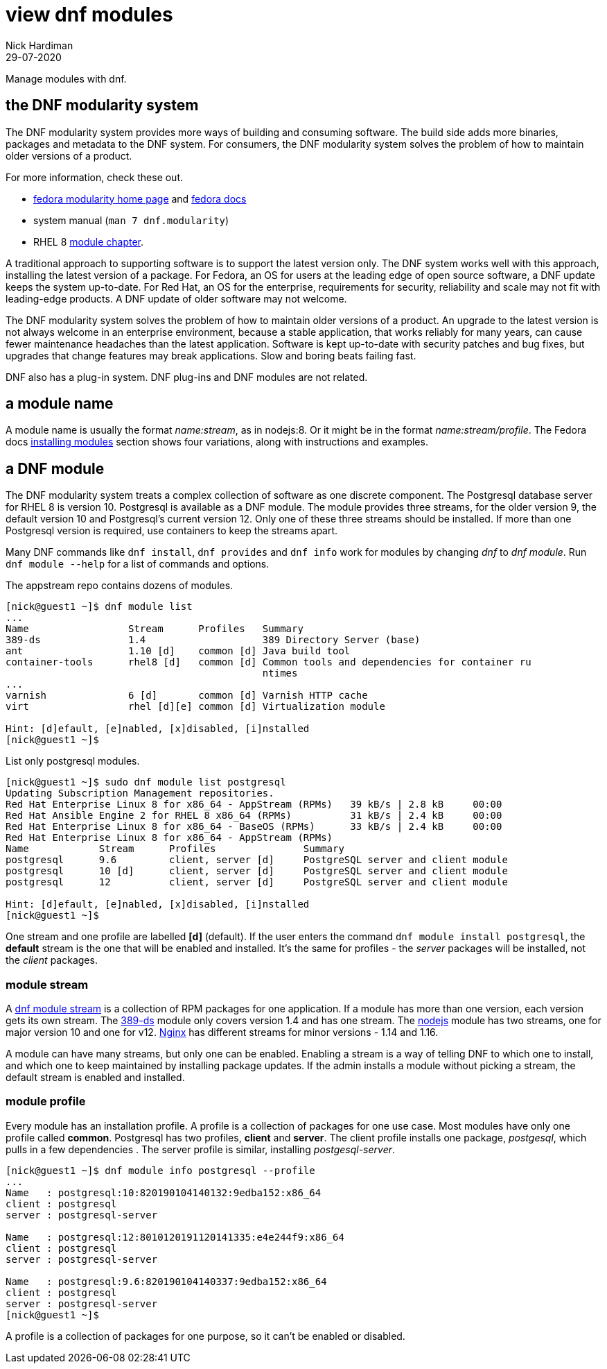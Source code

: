 = view dnf modules
Nick Hardiman 
:source-highlighter: highlight.js
:revdate: 29-07-2020

Manage modules with dnf.

== the DNF modularity system

The DNF modularity system provides more ways of building and consuming software. 
The build side adds more binaries, packages and metadata to the DNF system.    
For consumers, the DNF modularity system solves the problem of how to maintain older versions of a product. 

For more information, check these out. 

* https://docs.pagure.org/modularity/[fedora modularity home page] and https://docs.fedoraproject.org/en-US/modularity/[fedora docs]
* system manual (`man 7 dnf.modularity`)
* RHEL 8 
https://access.redhat.com/documentation/en-us/red_hat_enterprise_linux/8/html/installing_managing_and_removing_user-space_components/introduction-to-modules_using-appstream[module chapter].

A traditional approach to supporting software is to support the latest version only. 
The DNF system works well with this approach, installing the latest version of a package. 
For Fedora, an OS for users at the leading edge of open source software, a DNF update keeps the system up-to-date. 
For Red Hat, an OS for the enterprise, requirements for security, reliability and scale may not fit with leading-edge products. A DNF update of older software may not welcome. 

The DNF modularity system solves the problem of how to maintain older versions of a product.
An upgrade to the latest version is not always welcome in an enterprise environment, because a stable application, that works reliably for many years, can cause fewer maintenance headaches than the latest application. 
Software is kept up-to-date with security patches and bug fixes, but upgrades that change features may break applications. 
Slow and boring beats failing fast. 

DNF also has a plug-in system. DNF plug-ins and DNF modules are not related. 

== a module name 

A module name is usually the format _name:stream_, as in nodejs:8. 
Or it might be in the format _name:stream/profile_.
The Fedora docs 
https://docs.fedoraproject.org/en-US/modularity/installing-modules/#_installing_modules[installing modules] section shows four variations, along with instructions and examples. 


== a DNF module

The DNF modularity system treats a complex collection of software as one discrete component.
The Postgresql database server for RHEL 8 is version 10. 
Postgresql is available as a DNF module. 
The module provides three streams, for the older version 9, the default version 10 and Postgresql's current version 12. 
Only one of these three streams should be installed. 
If more than one Postgresql version is required, use containers to keep the streams apart.

Many DNF commands like `dnf install`, `dnf provides` and `dnf info` work for modules by changing _dnf_ to _dnf module_. Run `dnf module --help` for a list of commands and options. 

The appstream repo contains dozens of modules. 

[source,shell]
....
[nick@guest1 ~]$ dnf module list
...
Name                 Stream      Profiles   Summary                                       
389-ds               1.4                    389 Directory Server (base)                   
ant                  1.10 [d]    common [d] Java build tool                               
container-tools      rhel8 [d]   common [d] Common tools and dependencies for container ru
                                            ntimes
...
varnish              6 [d]       common [d] Varnish HTTP cache                            
virt                 rhel [d][e] common [d] Virtualization module                         

Hint: [d]efault, [e]nabled, [x]disabled, [i]nstalled
[nick@guest1 ~]$ 
....


List only postgresql modules. 

[source,shell]
....
[nick@guest1 ~]$ sudo dnf module list postgresql
Updating Subscription Management repositories.
Red Hat Enterprise Linux 8 for x86_64 - AppStream (RPMs)   39 kB/s | 2.8 kB     00:00    
Red Hat Ansible Engine 2 for RHEL 8 x86_64 (RPMs)          31 kB/s | 2.4 kB     00:00    
Red Hat Enterprise Linux 8 for x86_64 - BaseOS (RPMs)      33 kB/s | 2.4 kB     00:00    
Red Hat Enterprise Linux 8 for x86_64 - AppStream (RPMs)
Name            Stream      Profiles               Summary                                
postgresql      9.6         client, server [d]     PostgreSQL server and client module    
postgresql      10 [d]      client, server [d]     PostgreSQL server and client module    
postgresql      12          client, server [d]     PostgreSQL server and client module    

Hint: [d]efault, [e]nabled, [x]disabled, [i]nstalled
[nick@guest1 ~]$  
....

One stream and one profile are labelled *[d]* (default).
If the user enters the command `dnf module install postgresql`,  
the *default* stream is the one that will be enabled and installed.  
It's the same for profiles - the _server_ packages will be installed, not the _client_ packages. 


=== module stream 

A 
https://access.redhat.com/documentation/en-us/red_hat_enterprise_linux/8/html/installing_managing_and_removing_user-space_components/introduction-to-modules_using-appstream[dnf module stream] is a collection of RPM packages for one application. 
If a module has more than one version, each version gets its own stream. 
The https://directory.fedoraproject.org/[389-ds] module only covers version 1.4 and has one stream. 
The https://nodejs.org/en/[nodejs] module has two streams, one for major version 10 and one for v12. 
https://www.nginx.com/[Nginx] has different streams for minor versions - 1.14 and 1.16.

A module can have many streams, but only one can be enabled. Enabling a stream is a way of telling DNF to which one to install, and which one to keep maintained by installing package updates. 
If the admin installs a module without picking a stream, the default stream is enabled and installed. 



=== module profile 

Every module has an installation profile. 
A profile is a collection of packages for one use case. 
Most modules have only one profile called *common*.
Postgresql has two profiles, *client* and *server*. 
The client profile installs one package, _postgesql_, which pulls in a few dependencies . 
The server profile is similar, installing _postgesql-server_. 

[source,shell]
....
[nick@guest1 ~]$ dnf module info postgresql --profile 
...
Name   : postgresql:10:820190104140132:9edba152:x86_64
client : postgresql
server : postgresql-server

Name   : postgresql:12:8010120191120141335:e4e244f9:x86_64
client : postgresql
server : postgresql-server

Name   : postgresql:9.6:820190104140337:9edba152:x86_64
client : postgresql
server : postgresql-server
[nick@guest1 ~]$ 
....

A profile is a collection of packages for one purpose, so it can't be enabled or disabled. 







